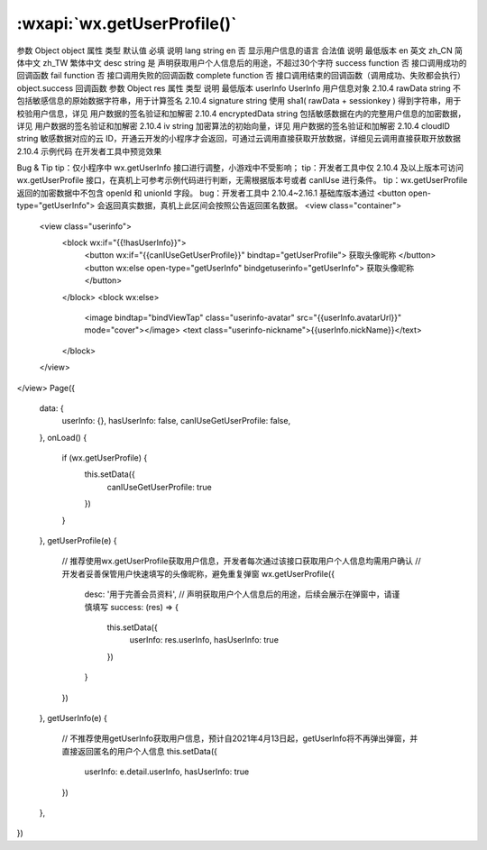 :wxapi:`wx.getUserProfile()`
==================================================

.. function:: wx.getUserProfile(Object object)

   .. versionadded:: 基础库 2.10.4 开始支持，低版本需做兼容处理。
   .. supported::

      - 以 Promise 风格 调用：支持
      - 小程序插件：不支持

   .. label:: 获取用户信息。页面产生点击事件（例如 button 上 bindtap 的回调中）后才可调用，每次请求都会弹出授权窗口，用户同意后返回 userInfo。该接口用于替换 wx.getUserInfo，详见 用户信息接口调整说明。

参数
Object object
属性	类型	默认值	必填	说明
lang	string	en	否	显示用户信息的语言
合法值	说明	最低版本
en	英文
zh_CN	简体中文
zh_TW	繁体中文
desc	string		是	声明获取用户个人信息后的用途，不超过30个字符
success	function		否	接口调用成功的回调函数
fail	function		否	接口调用失败的回调函数
complete	function		否	接口调用结束的回调函数（调用成功、失败都会执行）
object.success 回调函数
参数
Object res
属性	类型	说明	最低版本
userInfo	UserInfo	用户信息对象	2.10.4
rawData	string	不包括敏感信息的原始数据字符串，用于计算签名	2.10.4
signature	string	使用 sha1( rawData + sessionkey ) 得到字符串，用于校验用户信息，详见 用户数据的签名验证和加解密	2.10.4
encryptedData	string	包括敏感数据在内的完整用户信息的加密数据，详见 用户数据的签名验证和加解密	2.10.4
iv	string	加密算法的初始向量，详见 用户数据的签名验证和加解密	2.10.4
cloudID	string	敏感数据对应的云 ID，开通云开发的小程序才会返回，可通过云调用直接获取开放数据，详细见云调用直接获取开放数据	2.10.4
示例代码
在开发者工具中预览效果

Bug & Tip
tip：仅小程序中 wx.getUserInfo 接口进行调整，小游戏中不受影响；
tip：开发者工具中仅 2.10.4 及以上版本可访问 wx.getUserProfile 接口，在真机上可参考示例代码进行判断，无需根据版本号或者 canIUse 进行条件。
tip：wx.getUserProfile 返回的加密数据中不包含 openId 和 unionId 字段。
bug：开发者工具中 2.10.4~2.16.1 基础库版本通过 <button open-type="getUserInfo"> 会返回真实数据，真机上此区间会按照公告返回匿名数据。
<view class="container">
  <view class="userinfo">
    <block wx:if="{{!hasUserInfo}}">
      <button wx:if="{{canIUseGetUserProfile}}" bindtap="getUserProfile"> 获取头像昵称 </button>
      <button wx:else open-type="getUserInfo" bindgetuserinfo="getUserInfo"> 获取头像昵称 </button>
    </block>
    <block wx:else>
      <image bindtap="bindViewTap" class="userinfo-avatar" src="{{userInfo.avatarUrl}}" mode="cover"></image>
      <text class="userinfo-nickname">{{userInfo.nickName}}</text>
    </block>
  </view>
</view>
Page({
  data: {
    userInfo: {},
    hasUserInfo: false,
    canIUseGetUserProfile: false,
  },
  onLoad() {
    if (wx.getUserProfile) {
      this.setData({
        canIUseGetUserProfile: true
      })
    }
  },
  getUserProfile(e) {
    // 推荐使用wx.getUserProfile获取用户信息，开发者每次通过该接口获取用户个人信息均需用户确认
    // 开发者妥善保管用户快速填写的头像昵称，避免重复弹窗
    wx.getUserProfile({
      desc: '用于完善会员资料', // 声明获取用户个人信息后的用途，后续会展示在弹窗中，请谨慎填写
      success: (res) => {
        this.setData({
          userInfo: res.userInfo,
          hasUserInfo: true
        })
      }
    })
  },
  getUserInfo(e) {
    // 不推荐使用getUserInfo获取用户信息，预计自2021年4月13日起，getUserInfo将不再弹出弹窗，并直接返回匿名的用户个人信息
    this.setData({
      userInfo: e.detail.userInfo,
      hasUserInfo: true
    })
  },
})
